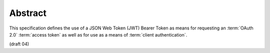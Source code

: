 Abstract
===========

This specification defines the use of a JSON Web Token (JWT) Bearer
Token as means for requesting an :term:`OAuth 2.0` :term:`access token` as well as
for use as a means of :term:`client authentication`.

(draft 04)
